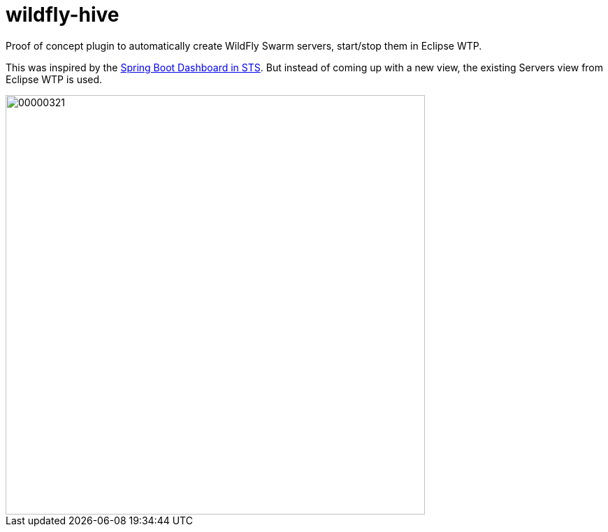 # wildfly-hive

Proof of concept plugin to automatically create WildFly Swarm servers, start/stop them in Eclipse WTP.

This was inspired by the https://spring.io/blog/2015/10/08/the-spring-boot-dashboard-in-sts-part-1-local-boot-apps[Spring Boot Dashboard in STS].
But instead of coming up with a new view, the existing Servers view from Eclipse WTP is used.

image::http://content.screencast.com/users/fbricon/folders/Jing/media/9bfd8cee-ff66-40fc-aa25-596e2ab716d7/00000321.png[width=600]
